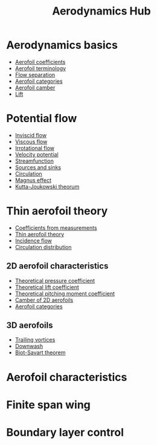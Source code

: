 :PROPERTIES:
:ID:       b3e24bf2-bc70-4384-ab3b-31626d756d82
:END:
#+title: Aerodynamics Hub

* Aerodynamics basics
- [[id:12e0bef5-93ff-41f3-9ba2-22bb42b782a2][Aerofoil coefficients]]
- [[id:335c0324-aef0-47a3-ace8-31f8ddd1ae4d][Aerofoil terminology]]
- [[id:e9513ab1-f584-4c25-bc92-ef4fcc3ce52b][Flow separation]]
- [[id:36fb8401-5a82-4a8a-a9b8-652a12fd56f1][Aerofoil categories]]
- [[id:409d7757-4dbe-4b93-a6e7-38e372b9bb7b][Aerofoil camber]]
- [[id:84005369-0a9e-48a7-8c69-53bc4422377a][Lift]]

* Potential flow
- [[id:5a271757-2d3d-4df6-9e53-6bd6f28e8081][Inviscid flow]]
- [[id:c964008d-001e-48fe-ad26-206933f613bc][Viscous flow]]
- [[id:46eacf6c-195d-4f0b-81f9-62bc6f4c2f36][Irrotational flow]]
- [[id:4615a930-1324-46e2-a2d7-ee818ea1ae67][Velocity potential]]
- [[id:2ff01540-28bc-48a4-a292-c9013669295b][Streamfunction]]
- [[id:5ebe9122-1ae2-42c8-bab1-64150e5a8e77][Sources and sinks]]
- [[id:54e6fb44-f9a9-4515-920b-9c3ada22d266][Circulation]]
- [[id:9f18fe30-abaa-4d2d-af1f-5697f794c3b4][Magnus effect]]
- [[id:1ee6f188-9cba-4870-8266-626fe7628cd6][Kutta-Joukowski theorum]]

* Thin aerofoil theory
- [[id:b096a87c-7f4d-49ea-afd4-b6376df6447d][Coefficients from measurements]]
- [[id:2b5b47ae-cc62-4cae-8895-7d444a9511e2][Thin aerofoil theory]]
- [[id:87f8d869-0a12-4319-90a1-005b18e2d5b7][Incidence flow]]
- [[id:c0edfc27-d11a-44e4-bf55-091b7e5fd3f3][Circulation distribution]]
** 2D aerofoil characteristics
- [[id:5ed93b04-7d4e-4c12-9c0f-fd4e9bca3b02][Theoretical pressure coefficient]]
- [[id:f58d0440-a6c0-4713-b070-bc20f75c206c][Theoretical lift coefficient]]
- [[id:2d30ca07-48dc-478b-95b8-8d0a207f779f][Theoretical pitching moment coefficient]]
- [[id:f33283e3-78ab-476c-aefa-75e0e4d0e920][Camber of 2D aerofoils]]
- [[id:36fb8401-5a82-4a8a-a9b8-652a12fd56f1][Aerofoil categories]]
** 3D aerofoils
- [[id:626f17bb-0f09-4335-81ef-03cfd2f4eb87][Trailing vortices]]
- [[id:257e9f3a-83d9-4361-a517-68adc880d7ee][Downwash]]
- [[id:9bfd0909-1c43-48d0-84ed-1c179add56d7][Biot-Savart theorem]]

* Aerofoil characteristics

* Finite span wing

* Boundary layer control
